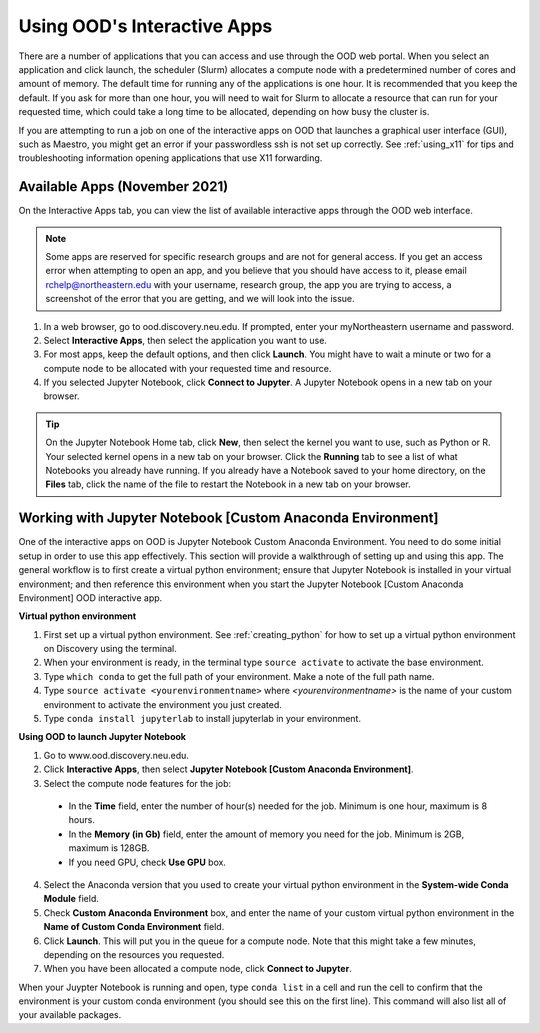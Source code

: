 .. _accessing_ood:

*****************************
Using OOD's Interactive Apps
*****************************

There are a number of applications that you can access and use through the OOD web portal.
When you select an application and click launch, the scheduler (Slurm) allocates a compute node with
a predetermined number of cores and amount of memory. The default time for running any of the
applications is one hour. It is recommended that you keep the default. If you ask for more than one
hour, you will need to wait for Slurm to allocate a resource that can run for your requested time,
which could take a long time to be allocated, depending on how busy the cluster is.

If you are attempting to run a job on one of the interactive apps on OOD that launches a graphical user interface (GUI), such as Maestro, you might get an error if your passwordless ssh is not set up
correctly. See :ref:`using_x11` for tips and troubleshooting information opening applications that use X11 forwarding.

Available Apps (November 2021)
================================
On the Interactive Apps tab, you can view the list of available interactive apps through the OOD web interface.

.. image:: /images/ood_apps_2021.jpg
  :alt: A list of interactive apps on OOD including FSL, Gaussian, IGV, KNIME, MATLAB, Maestro, MySQL, SAS, SPSS, STATA, Jupyter Notebook.

.. note::
   Some apps are reserved for specific research groups and are not for general access. If you get an access error when attempting to
   open an app, and you believe that you should have access to it, please email rchelp@northeastern.edu with your username,
   research group, the app you are trying to access, a screenshot of the error that you are getting, and we will
   look into the issue.

1. In a web browser, go to ood.discovery.neu.edu. If prompted, enter your myNortheastern username and password.

2. Select **Interactive Apps**, then select the application you want to use.

3. For most apps, keep the default options, and then click **Launch**. You might have to wait a
   minute or two for a compute node to be allocated with your requested time and resource.

4. If you selected Jupyter Notebook, click **Connect to Jupyter**.
   A Jupyter Notebook opens in a new tab on your browser.

.. tip::
  On the Jupyter Notebook Home tab, click **New**, then select the kernel you want to use, such as Python or R.
  Your selected kernel opens in a new tab on your browser. Click the **Running** tab to see a
  list of what Notebooks you already have running.
  If you already have a Notebook saved to your home directory, on the **Files** tab,
  click the name of the file to restart the Notebook in a new tab on your browser.

Working with Jupyter Notebook [Custom Anaconda Environment]
============================================================
One of the interactive apps on OOD is Jupyter Notebook Custom Anaconda Environment. You need to do some initial
setup in order to use this app effectively. This section will provide a walkthrough of setting up and using this app.
The general workflow is to first create a virtual python environment; ensure that Jupyter Notebook is installed in your virtual
environment; and then reference this environment when you start the Jupyter Notebook [Custom Anaconda Environment] OOD interactive app.

**Virtual python environment**

1. First set up a virtual python environment. See :ref:`creating_python` for how to set up a virtual python environment on Discovery using the terminal.
2. When your environment is ready, in the terminal type ``source activate`` to activate the base environment.
3. Type ``which conda`` to get the full path of your environment. Make a note of the full path name.
4. Type ``source activate <yourenvironmentname>`` where *<yourenvironmentname>* is the name of your custom environment to activate the environment you just created.
5. Type ``conda install jupyterlab`` to install jupyterlab in your environment.

**Using OOD to launch Jupyter Notebook**

1. Go to www.ood.discovery.neu.edu.
2. Click **Interactive Apps**, then select **Jupyter Notebook [Custom Anaconda Environment]**.
3. Select the compute node features for the job:

  * In the **Time** field, enter the number of hour(s) needed for the job. Minimum is one hour, maximum is 8 hours.
  * In the **Memory (in Gb)** field, enter the amount of memory you need for the job. Minimum is 2GB, maximum is 128GB.
  * If you need GPU, check **Use GPU** box.

4. Select the Anaconda version that you used to create your virtual python environment in the **System-wide Conda Module** field.
5. Check **Custom Anaconda Environment** box, and enter the name of your custom virtual python environment in the **Name of Custom Conda Environment** field.
6. Click **Launch**. This will put you in the queue for a compute node. Note that this might take a few minutes, depending on the resources you requested.
7. When you have been allocated a compute node, click **Connect to Jupyter**.

When your Juypter Notebook is running and open, type ``conda list`` in a cell and run the cell to confirm that the environment is your custom conda environment (you should see this on the first line). This command will also list all
of your available packages.
